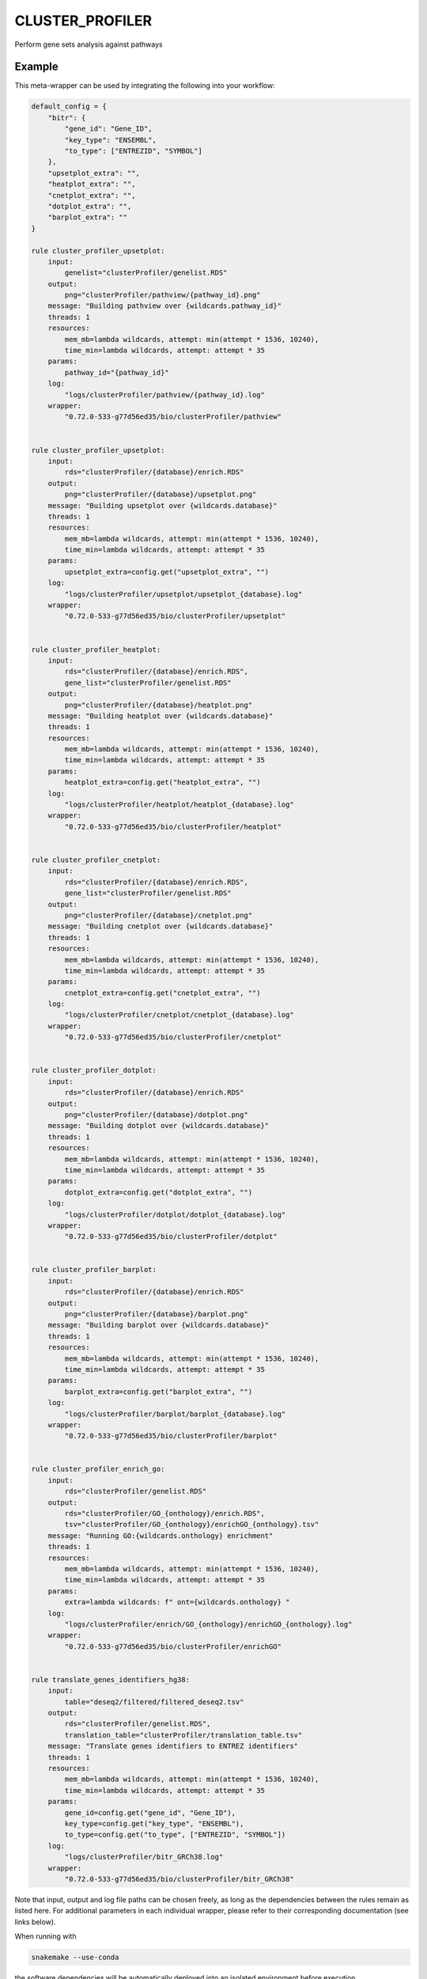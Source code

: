 .. _`cluster_profiler`:

CLUSTER_PROFILER
================

Perform gene sets analysis against pathways


Example
-------

This meta-wrapper can be used by integrating the following into your workflow:

.. code-block:: python

    default_config = {
        "bitr": {
            "gene_id": "Gene_ID",
            "key_type": "ENSEMBL",
            "to_type": ["ENTREZID", "SYMBOL"]
        },
        "upsetplot_extra": "",
        "heatplot_extra": "",
        "cnetplot_extra": "",
        "dotplot_extra": "",
        "barplot_extra": ""
    }

    rule cluster_profiler_upsetplot:
        input:
            genelist="clusterProfiler/genelist.RDS"
        output:
            png="clusterProfiler/pathview/{pathway_id}.png"
        message: "Building pathview over {wildcards.pathway_id}"
        threads: 1
        resources:
            mem_mb=lambda wildcards, attempt: min(attempt * 1536, 10240),
            time_min=lambda wildcards, attempt: attempt * 35
        params:
            pathway_id="{pathway_id}"
        log:
            "logs/clusterProfiler/pathview/{pathway_id}.log"
        wrapper:
            "0.72.0-533-g77d56ed35/bio/clusterProfiler/pathview"


    rule cluster_profiler_upsetplot:
        input:
            rds="clusterProfiler/{database}/enrich.RDS"
        output:
            png="clusterProfiler/{database}/upsetplot.png"
        message: "Building upsetplot over {wildcards.database}"
        threads: 1
        resources:
            mem_mb=lambda wildcards, attempt: min(attempt * 1536, 10240),
            time_min=lambda wildcards, attempt: attempt * 35
        params:
            upsetplot_extra=config.get("upsetplot_extra", "")
        log:
            "logs/clusterProfiler/upsetplot/upsetplot_{database}.log"
        wrapper:
            "0.72.0-533-g77d56ed35/bio/clusterProfiler/upsetplot"


    rule cluster_profiler_heatplot:
        input:
            rds="clusterProfiler/{database}/enrich.RDS",
            gene_list="clusterProfiler/genelist.RDS"
        output:
            png="clusterProfiler/{database}/heatplot.png"
        message: "Building heatplot over {wildcards.database}"
        threads: 1
        resources:
            mem_mb=lambda wildcards, attempt: min(attempt * 1536, 10240),
            time_min=lambda wildcards, attempt: attempt * 35
        params:
            heatplot_extra=config.get("heatplot_extra", "")
        log:
            "logs/clusterProfiler/heatplot/heatplot_{database}.log"
        wrapper:
            "0.72.0-533-g77d56ed35/bio/clusterProfiler/heatplot"


    rule cluster_profiler_cnetplot:
        input:
            rds="clusterProfiler/{database}/enrich.RDS",
            gene_list="clusterProfiler/genelist.RDS"
        output:
            png="clusterProfiler/{database}/cnetplot.png"
        message: "Building cnetplot over {wildcards.database}"
        threads: 1
        resources:
            mem_mb=lambda wildcards, attempt: min(attempt * 1536, 10240),
            time_min=lambda wildcards, attempt: attempt * 35
        params:
            cnetplot_extra=config.get("cnetplot_extra", "")
        log:
            "logs/clusterProfiler/cnetplot/cnetplot_{database}.log"
        wrapper:
            "0.72.0-533-g77d56ed35/bio/clusterProfiler/cnetplot"


    rule cluster_profiler_dotplot:
        input:
            rds="clusterProfiler/{database}/enrich.RDS"
        output:
            png="clusterProfiler/{database}/dotplot.png"
        message: "Building dotplot over {wildcards.database}"
        threads: 1
        resources:
            mem_mb=lambda wildcards, attempt: min(attempt * 1536, 10240),
            time_min=lambda wildcards, attempt: attempt * 35
        params:
            dotplot_extra=config.get("dotplot_extra", "")
        log:
            "logs/clusterProfiler/dotplot/dotplot_{database}.log"
        wrapper:
            "0.72.0-533-g77d56ed35/bio/clusterProfiler/dotplot"


    rule cluster_profiler_barplot:
        input:
            rds="clusterProfiler/{database}/enrich.RDS"
        output:
            png="clusterProfiler/{database}/barplot.png"
        message: "Building barplot over {wildcards.database}"
        threads: 1
        resources:
            mem_mb=lambda wildcards, attempt: min(attempt * 1536, 10240),
            time_min=lambda wildcards, attempt: attempt * 35
        params:
            barplot_extra=config.get("barplot_extra", "")
        log:
            "logs/clusterProfiler/barplot/barplot_{database}.log"
        wrapper:
            "0.72.0-533-g77d56ed35/bio/clusterProfiler/barplot"


    rule cluster_profiler_enrich_go:
        input:
            rds="clusterProfiler/genelist.RDS"
        output:
            rds="clusterProfiler/GO_{onthology}/enrich.RDS",
            tsv="clusterProfiler/GO_{onthology}/enrichGO_{onthology}.tsv"
        message: "Running GO:{wildcards.onthology} enrichment"
        threads: 1
        resources:
            mem_mb=lambda wildcards, attempt: min(attempt * 1536, 10240),
            time_min=lambda wildcards, attempt: attempt * 35
        params:
            extra=lambda wildcards: f" ont={wildcards.onthology} "
        log:
            "logs/clusterProfiler/enrich/GO_{onthology}/enrichGO_{onthology}.log"
        wrapper:
            "0.72.0-533-g77d56ed35/bio/clusterProfiler/enrichGO"


    rule translate_genes_identifiers_hg38:
        input:
            table="deseq2/filtered/filtered_deseq2.tsv"
        output:
            rds="clusterProfiler/genelist.RDS",
            translation_table="clusterProfiler/translation_table.tsv"
        message: "Translate genes identifiers to ENTREZ identifiers"
        threads: 1
        resources:
            mem_mb=lambda wildcards, attempt: min(attempt * 1536, 10240),
            time_min=lambda wildcards, attempt: attempt * 35
        params:
            gene_id=config.get("gene_id", "Gene_ID"),
            key_type=config.get("key_type", "ENSEMBL"),
            to_type=config.get("to_type", ["ENTREZID", "SYMBOL"])
        log:
            "logs/clusterProfiler/bitr_GRCh38.log"
        wrapper:
            "0.72.0-533-g77d56ed35/bio/clusterProfiler/bitr_GRCh38"

Note that input, output and log file paths can be chosen freely, as long as the dependencies between the rules remain as listed here.
For additional parameters in each individual wrapper, please refer to their corresponding documentation (see links below).

When running with

.. code-block:: bash

    snakemake --use-conda

the software dependencies will be automatically deployed into an isolated environment before execution.



Used wrappers
---------------------

The following individual wrappers are used in this meta-wrapper:


* :ref:`bio/clusterProfiler/pathview`

* :ref:`bio/clusterProfiler/upsetplot`

* :ref:`bio/clusterProfiler/heatplot`

* :ref:`bio/clusterProfiler/cnetplot`

* :ref:`bio/clusterProfiler/dotplot`

* :ref:`bio/clusterProfiler/barplot`

* :ref:`bio/clusterProfiler/enrichGO`

* :ref:`bio/clusterProfiler/bitr_GRCh38`


Please refer to each wrapper in above list for additional configuration parameters and information about the executed code.






Notes
-----

Parameters:

* gene_col    (str): Column containing gene names or identifiers
* stat_col    (str): Column containing the stat change
* cluster_col (str): Column containing the cluster to differentiate
* bdd         (str): The database to use for the analysis (default GO:BP)

Available databases:

* Gene Onthology: GO:BP, GO:CC, GO:MS
* Network of Cancer Genes: NCG
* Molecular Signature Database: MSigDB
* Disease Onthology: DO
* Disease Genes Network: DGN




Authors
-------


* Thibault

